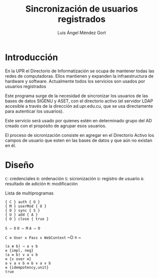 #+TITLE: Sincronización de usuarios registrados
#+AUTHOR: Luis Ángel Méndez Gort
#+EMAIL: gort.andres000@gmail.com
#+LATEX_CLASS: article
#+OPTIONS: toc:nil

* Introducción

En la UPR el Directorio de Informatización se ocupa de mantener todas
las redes de computadoras. Ellos mantienen y expanden la
infraestructura de hardware y software. Actualmente todos los
servicios son usados por usuarios registrados

Este programa surge de la necesidad de sincronizar los usuarios de las
bases de datos SIGENU y ASET, con el directorio activo (el servidor
LDAP accesible a través de la dirección ad.upr.edu.cu, que se usa
directamente para autenticar los usuarios).

Este servicio será usado por quienes estén en determinado grupo del AD
creado con el propósito de agrupar esos usuarios.

El proceso de sicronización consiste en agregar en el Directorio
Activo los campos de usuario que esten en las bases de datos y que aún
no existan en él.

* Diseño

~C~: credenciales
~O~: ordenación
~S~: sicronización
~U~: registro de usuario
~A~: resultado de adición
~M~: modificación

‌Lista de multiprogramas

#+BEGIN_SRC
{ C } auth { O }
{ M } userMod { O }
{ O } sync { S }
{ U } add { A }
{ O } close { true }
#+END_SRC

~S ⇒ O~
~O ⇒ M~
~A ⇒ O~

~C ≡ User ∧ Pass ∧ WebContext~
~O ≡ ~

#+BEGIN_SRC
(a ≢ b) ⇒ a ∨ b
≡ {impl, neg}
(a ≡ b) ∨ a ∨ b
≡ {∨ over ≡}
a ∨ a ∨ b ≡ b ∨ a ∨ b
≡ {idempotency,unit}
true
#+END_SRC
